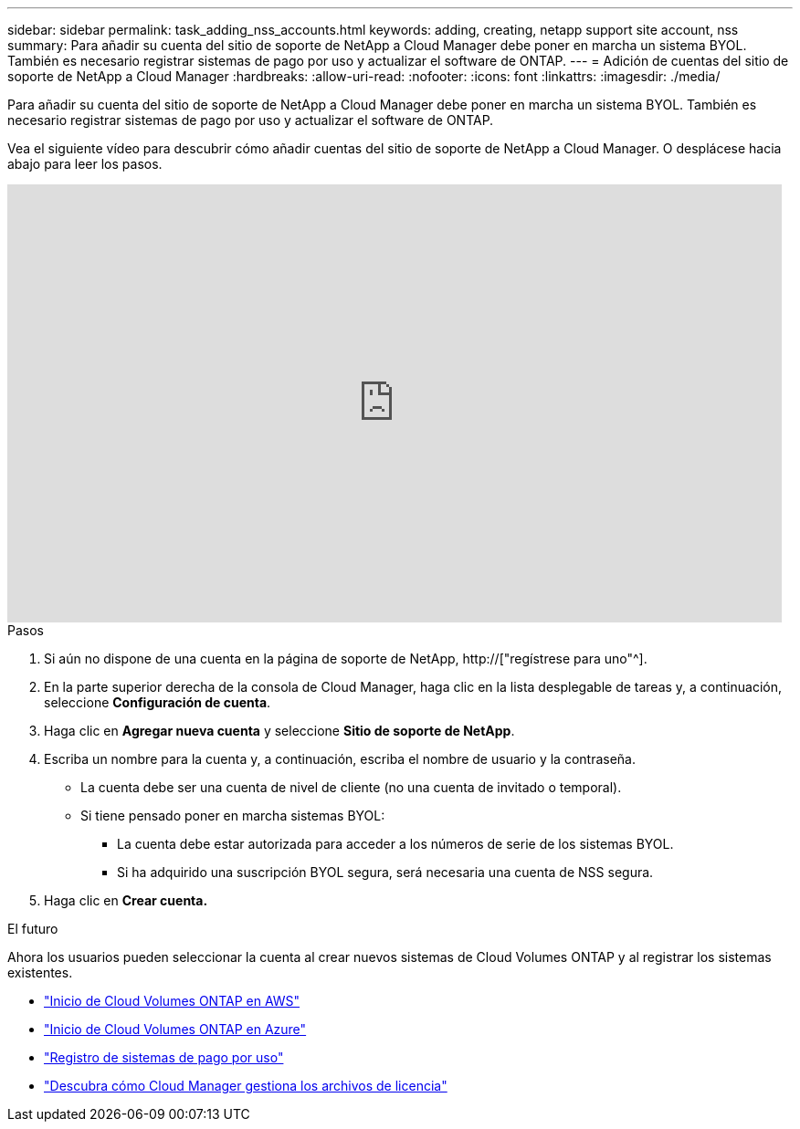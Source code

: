 ---
sidebar: sidebar 
permalink: task_adding_nss_accounts.html 
keywords: adding, creating, netapp support site account, nss 
summary: Para añadir su cuenta del sitio de soporte de NetApp a Cloud Manager debe poner en marcha un sistema BYOL. También es necesario registrar sistemas de pago por uso y actualizar el software de ONTAP. 
---
= Adición de cuentas del sitio de soporte de NetApp a Cloud Manager
:hardbreaks:
:allow-uri-read: 
:nofooter: 
:icons: font
:linkattrs: 
:imagesdir: ./media/


[role="lead"]
Para añadir su cuenta del sitio de soporte de NetApp a Cloud Manager debe poner en marcha un sistema BYOL. También es necesario registrar sistemas de pago por uso y actualizar el software de ONTAP.

Vea el siguiente vídeo para descubrir cómo añadir cuentas del sitio de soporte de NetApp a Cloud Manager. O desplácese hacia abajo para leer los pasos.

video::V2fLTyztqYQ[youtube,width=848,height=480]
.Pasos
. Si aún no dispone de una cuenta en la página de soporte de NetApp, http://["regístrese para uno"^].
. En la parte superior derecha de la consola de Cloud Manager, haga clic en la lista desplegable de tareas y, a continuación, seleccione *Configuración de cuenta*.
. Haga clic en *Agregar nueva cuenta* y seleccione *Sitio de soporte de NetApp*.
. Escriba un nombre para la cuenta y, a continuación, escriba el nombre de usuario y la contraseña.
+
** La cuenta debe ser una cuenta de nivel de cliente (no una cuenta de invitado o temporal).
** Si tiene pensado poner en marcha sistemas BYOL:
+
*** La cuenta debe estar autorizada para acceder a los números de serie de los sistemas BYOL.
*** Si ha adquirido una suscripción BYOL segura, será necesaria una cuenta de NSS segura.




. Haga clic en *Crear cuenta.*


.El futuro
Ahora los usuarios pueden seleccionar la cuenta al crear nuevos sistemas de Cloud Volumes ONTAP y al registrar los sistemas existentes.

* link:task_deploying_otc_aws.html["Inicio de Cloud Volumes ONTAP en AWS"]
* link:task_deploying_otc_azure.html["Inicio de Cloud Volumes ONTAP en Azure"]
* link:task_registering.html["Registro de sistemas de pago por uso"]
* link:concept_licensing.html["Descubra cómo Cloud Manager gestiona los archivos de licencia"]

